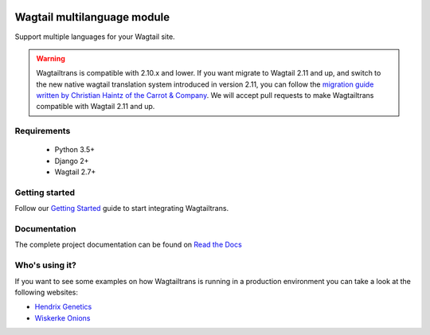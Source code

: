 .. image:: https://raw.githubusercontent.com/wagtail/wagtailtrans/master/docs/source/_static/wagtailtrans-logo.png
    :alt: Wagtailtrans logo


.. image:: https://github.com/wagtail/wagtailtrans/workflows/test/badge.svg
    :alt: Build status

.. image:: https://codecov.io/gh/wagtail/wagtailtrans/branch/master/graph/badge.svg
    :target: https://codecov.io/gh/wagtail/wagtailtrans
    :alt: Code coverage

.. image:: https://badge.fury.io/py/wagtailtrans.svg
    :target: https://badge.fury.io/py/wagtailtrans
    :alt: PyPi version

.. image:: https://readthedocs.org/projects/wagtailtrans/badge/?version=latest
    :target: http://wagtailtrans.readthedocs.io/en/latest/?badge=latest
    :alt: Documentation Status


Wagtail multilanguage module
============================

Support multiple languages for your Wagtail site.

.. warning::
   Wagtailtrans is compatible with 2.10.x and lower.
   If you want migrate to Wagtail 2.11 and up,
   and switch to the new native wagtail translation system introduced in version 2.11,
   you can follow the `migration guide written by Christian Haintz of the Carrot & Company <https://www.cnc.io/en/blog/wagtailtrans-to-wagtail-localize-migration>`_.
   We will accept pull requests to make Wagtailtrans compatible with Wagtail 2.11 and up.

Requirements
------------

 - Python 3.5+
 - Django 2+
 - Wagtail 2.7+


Getting started
---------------

Follow our `Getting Started <http://wagtailtrans.readthedocs.io/en/latest/getting_started.html>`_ guide to start integrating Wagtailtrans.


Documentation
-------------

The complete project documentation can be found on `Read the Docs <http://wagtailtrans.readthedocs.io/>`_


Who's using it?
---------------

If you want to see some examples on how Wagtailtrans is running in a production environment you can take a look at the following websites:

* `Hendrix Genetics <https://www.hendrix-genetics.com/>`_
* `Wiskerke Onions <https://www.wiskerke-onions.nl/>`_
